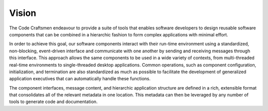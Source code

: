 .. _vision:

======
Vision
======

The Code Craftsmen endeavour to provide a suite of tools that enables
software developers to design reusable software components that can be
combined in a hierarchic fashion to form complex applications with
minimal effort.

In order to achieve this goal, our software components interact with
their run-time environment using a standardized, non-blocking,
event-driven interface and communicate with one another by sending and
receiving messages through this interface.  This approach allows the
same components to be used in a wide variety of contexts, from
multi-threaded real-time environments to single-threaded desktop
applications.  Common operations, such as component configuration,
initialization, and termination are also standardized as much as
possible to facilitate the development of generalized application
executives that can automatically handle these functions.

The component interfaces, message content, and hierarchic application
structure are defined in a rich, extensible format that consolidates
all of the relevant metadata in one location.  This metadata can then
be leveraged by any number of tools to generate code and
documentation.
